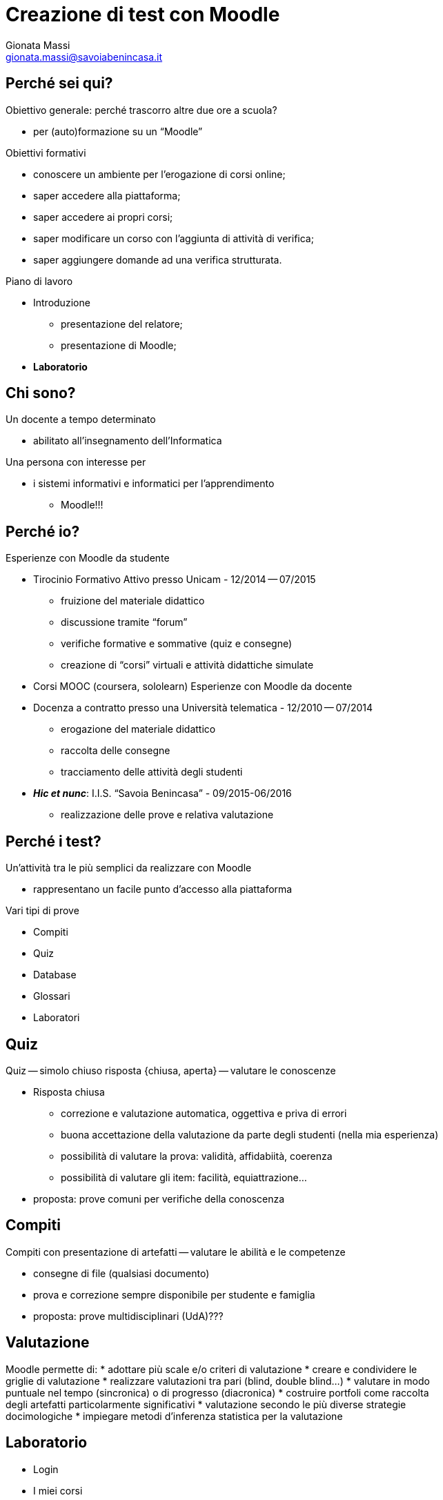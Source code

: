 Creazione di test con Moodle
============================
:lang: it
:author: Gionata Massi
:Email: gionata.massi@savoiabenincasa.it
:description: Presentaz
//:Revision: {sys: git log -1 --format="data: %cd; hash: %h" MOODLE_Quiz.adoc}
:Date: I.I.S. ``Savoia Benincasa'', Ancona -- 26 maggio 2016
:max-width: 45em
:data-uri:
:icons:
:backend: slidy
:encoding: utf-8
Premere la barra spaziatrice o la freccia a sinistra per continuare la presentazione.

== Perché sei qui?

Obiettivo generale: perché trascorro altre due ore a scuola?


[role="incremental"]
* per (auto)formazione su un ``Moodle''

[role="incremental"]
Obiettivi formativi

[role="incremental"]
* conoscere un ambiente per l'erogazione di corsi online;
* saper accedere alla piattaforma;
* saper accedere ai propri corsi;
* saper modificare un corso con l'aggiunta di attività di verifica;
* saper aggiungere domande ad una verifica strutturata.	

[role="incremental"]
Piano di lavoro

[role="incremental"]
* Introduzione
** presentazione del relatore;
** presentazione di Moodle;
* *Laboratorio*

== Chi sono?

[role="incremental"]
Un docente a tempo determinato

[role="incremental"]
* abilitato all'insegnamento dell'Informatica

[role="incremental"]
Una persona con interesse per

[role="incremental"]
* i sistemi informativi e informatici per l'apprendimento
[role="incremental"]
** Moodle!!!

== Perché io?

Esperienze con Moodle da studente

[role="incremental"]
* Tirocinio Formativo Attivo presso Unicam - 12/2014 -- 07/2015
** fruizione del materiale didattico
** discussione tramite ``forum''
** verifiche formative e sommative (quiz e consegne)
** creazione di ``corsi'' virtuali e attività didattiche simulate
* Corsi MOOC (coursera, sololearn)
[role="incremental"]
Esperienze con Moodle da docente

[role="incremental"]

* Docenza a contratto presso una Università telematica - 12/2010 -- 07/2014
** erogazione del materiale didattico
** raccolta delle consegne
** tracciamento delle attività degli studenti

* *_Hic et nunc_*: I.I.S. ``Savoia Benincasa'' - 09/2015-06/2016
** realizzazione delle prove e relativa valutazione

== Perché i test?

Un'attività tra le più semplici da realizzare con Moodle

[role="incremental"]
* rappresentano un facile punto d'accesso alla piattaforma

[role="incremental"]
Vari tipi di prove

[role="incremental"]
* Compiti
* Quiz
* Database
* Glossari
* Laboratori

== Quiz

Quiz -- simolo chiuso risposta {chiusa, aperta} -- valutare le conoscenze

[role="incremental"]
* Risposta chiusa
** correzione e valutazione automatica, oggettiva e priva di errori
** buona accettazione della valutazione da parte degli studenti (nella mia esperienza)
** possibilità di valutare la prova: validità, affidabiità, coerenza
** possibilità di valutare gli item: facilità, equiattrazione...
 
* proposta: [red]#prove comuni# per verifiche della conoscenza

== Compiti

Compiti con presentazione di artefatti -- valutare le abilità e le competenze

[role="incremental"]
* consegne di file (qualsiasi documento)
* prova e correzione sempre disponibile per studente e famiglia
* proposta: [red]#prove multidisciplinari (UdA)#???

== Valutazione

Moodle permette di:
* adottare più scale e/o criteri di valutazione
* creare e condividere le griglie di valutazione
* realizzare valutazioni tra pari (blind, double blind...)
* valutare in modo puntuale nel tempo (sincronica) o di progresso (diacronica)
* costruire portfoli come raccolta degli artefatti particolarmente significativi
* valutazione secondo le più diverse strategie docimologiche
* impiegare metodi d'inferenza statistica per la valutazione

== Laboratorio

* Login

* I miei corsi
* Attività -> Quiz

* Domande
** Vero/Falso
** Risposta multipla
** Cloze
** Risposte brevi
** Completamenti
** Numeriche e calcolate

== Login

1. Registro elettronico docenti, Interfaccia per accesso al registro di classe
2. Consultazione
3. Una classe qualsiasi
4. Aula virtuale
5. Gestore Lezioni - Moodle

Se in alto non compare ``Sei collegato come ...'' allora occorre cambiare password



[bibliography]
Bibliografia
------------

[bibliography]
- [[[baldascino2013]]] Roberto Baldascino. 'Un sistema di valutazione integrato tramite Moodle'. Atti del MoodleMoot Italia. 2013. ISBN: 978-88-907493-1-5.


